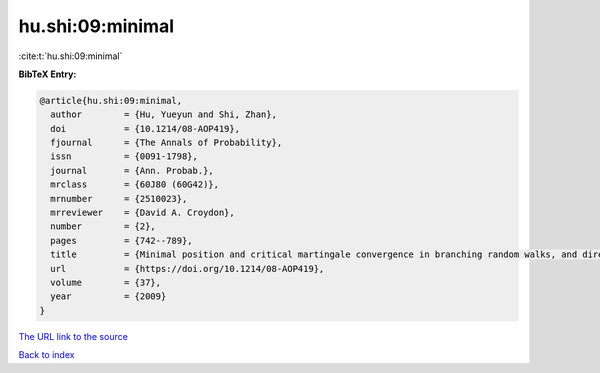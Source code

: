 hu.shi:09:minimal
=================

:cite:t:`hu.shi:09:minimal`

**BibTeX Entry:**

.. code-block:: bibtex

   @article{hu.shi:09:minimal,
     author        = {Hu, Yueyun and Shi, Zhan},
     doi           = {10.1214/08-AOP419},
     fjournal      = {The Annals of Probability},
     issn          = {0091-1798},
     journal       = {Ann. Probab.},
     mrclass       = {60J80 (60G42)},
     mrnumber      = {2510023},
     mrreviewer    = {David A. Croydon},
     number        = {2},
     pages         = {742--789},
     title         = {Minimal position and critical martingale convergence in branching random walks, and directed polymers on disordered trees},
     url           = {https://doi.org/10.1214/08-AOP419},
     volume        = {37},
     year          = {2009}
   }
`The URL link to the source <https://doi.org/10.1214/08-AOP419>`_


`Back to index <../By-Cite-Keys.html>`_

